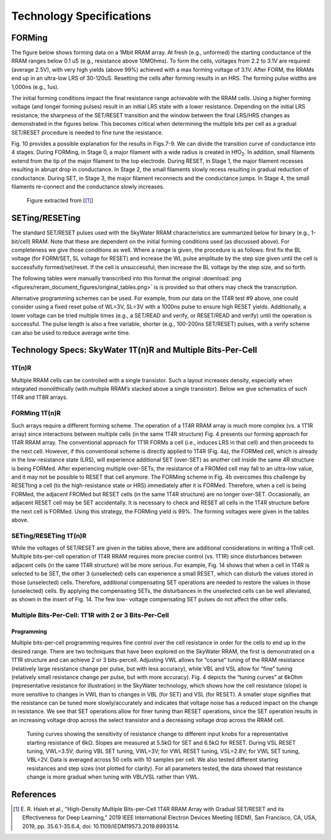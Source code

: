 ###########################
 Technology Specifications
###########################

.. |HfO2| replace::

   HfO\ :sub:`2`

*********
 FORMing
*********

The figure below shows forming data on a 1Mbit RRAM array. At fresh
(e.g., unformed) the starting conductance of the RRAM ranges below 0.1
uS (e.g., resistance above 10MOhms). To form the cells, voltages from
2.2 to 3.1V are required (average 2.5V), with very high yields (above
99%) achieved with a max forming voltage of 3.1V. After FORM, the RRAMs
end up in an ultra-low LRS of 30-120uS. Resetting the cells after
forming results in an HRS. The forming pulse widths are 1,000ns (e.g.,
1us).

.. image:: figures/reram_document_figures/forming.png

The initial forming conditions impact the final resistance range
achievable with the RRAM cells. Using a higher forming voltage (and
longer forming pulses) result in an initial LRS state with a lower
resistance. Depending on the initial LRS resistance, the sharpness of
the SET/RESET transition and the window between the final LRS/HRS
changes as demonstrated in the figures below. This becomes critical when
determining the multiple bits per cell as a gradual SET/RESET procedure
is needed to fine tune the resistance.

.. image:: figures/reram_document_figures/pulse_resistance_diagram.png

Fig. 10 provides a possible explanation for the results in Figs.7-9. We
can divide the transition curve of conductance into 4 stages. During
FORMing, in Stage 0, a major filament with a wide radius is created in
|HfO2|. In addition, small filaments extend from the tip of the major
filament to the top electrode. During RESET, in Stage 1, the major
filament recesses resulting in abrupt drop in conductance. In Stage 2,
the small filaments slowly recess resulting in gradual reduction of
conductance. During SET, in Stage 3, the major filament reconnects and
the conductance jumps. In Stage 4, the small filaments re-connect and
the conductance slowly increases.

.. figure:: figures/reram_document_figures/forming_pulse.png

   Figure extracted from [[1]_]

*****************
 SETing/RESETing
*****************

The standard SET/RESET pulses used with the SkyWater RRAM
characteristics are summarized below for binary (e.g., 1-bit/cell) RRAM.
Note that these are dependent on the initial forming conditions used (as
discussed above). For completeness we give those conditions as well.
Where a range is given, the procedure is as follows: first fix the BL
voltage (for FORM/SET, SL voltage for RESET) and increase the WL pulse
amplitude by the step size given until the cell is successfully
formed/set/reset. If the cell is unsuccessful, then increase the BL
voltage by the step size, and so forth.

The following tables were manually transcribed into this format the
original :download:`png
<figures/reram_document_figures/original_tables.png>` is is provided so
that others may check the transcription.

.. csv-table:: 1T1R #5
   :file: figures/reram_document_figures/1T1R_5.csv
   :header-rows: 1
   :align: center

.. csv-table:: 1T4R #4
   :file: figures/reram_document_figures/1T4R_4.csv
   :header-rows: 1
   :align: center

.. csv-table:: 1T4R #9
   :file: figures/reram_document_figures/1T4R_9.csv
   :header-rows: 1
   :align: center

Alternative programming schemes can be used. For example, from our data
on the 1T4R test #9 above, one could consider using a fixed reset pulse
of WL=3V, SL=3V with a 1000ns pulse to ensure high RESET yields.
Additionally, a lower voltage can be tried multiple times (e.g., a
SET/READ and verify, or RESET/READ and verify) until the operation is
successful. The pulse length is also a free variable, shorter (e.g.,
100-200ns SET/RESET) pulses, with a verify scheme can also be used to
reduce average write time.

**************************************************************
 Technology Specs: SkyWater 1T(n)R and Multiple Bits-Per-Cell
**************************************************************

1T(n)R
======

Multiple RRAM cells can be controlled with a single transistor. Such a
layout increases density, especially when integrated monolithically
(with multiple RRAM’s stacked above a single transistor). Below we give
schematics of such 1T4R and 1T8R arrays.

.. image:: figures/reram_document_figures/1T4R_schematic.png

.. image:: figures/reram_document_figures/1T8R_schematic.png

FORMing 1T(n)R
==============

Such arrays require a different forming scheme. The operation of a 1T4R
RRAM array is much more complex (vs. a 1T1R array) since interactions
between multiple cells (in the same 1T4R structure) Fig. 4 presents our
forming approach for 1T4R RRAM array. The conventional approach for 1T1R
FORMs a cell (i.e., induces LRS in that cell) and then proceeds to the
next cell. However, if this conventional scheme is directly applied to
1T4R (Fig. 4a), the FORMed cell, which is already in the low-resistance
state (LRS), will experience additional SET (over-SET) as another cell
inside the same 4R structure is being FORMed. After experiencing
multiple over-SETs, the resistance of a FROMed cell may fall to an
ultra-low value, and it may not be possible to RESET that cell anymore.
The FORMing scheme in Fig. 4b overcomes this challenge by RESETting a
cell (to the high-resistance state or HRS) immediately after it is
FORMed. Therefore, when a cell is being FORMed, the adjacent FROMed but
RESET cells (in the same 1T4R structure) are no longer over-SET.
Occasionally, an adjacent RESET cell may be SET accidentally. It is
necessary to check and RESET all cells in the 1T4R structure before the
next cell is FORMed. Using this strategy, the FORMing yield is 99%. The
forming voltages were given in the tables above.

.. image:: figures/reram_document_figures/multirram_forming.png

SETing/RESETing 1T(n)R
======================

While the voltages of SET/RESET are given in the tables above, there are
additional considerations in writing a 1TnR cell. Multiple bits-per-cell
operation of 1T4R RRAM requires more precise control (vs. 1T1R) since
disturbances between adjacent cells (in the same 1T4R structure) will be
more serious. For example, Fig. 14 shows that when a cell in 1T4R is
selected to be SET, the other 3 (unselected) cells can experience a
small RESET, which can disturb the values stored in those (unselected)
cells. Therefore, additional compensating SET operations are needed to
restore the values in those (unselected) cells. By applying the
compensating SETs, the disturbances in the unselected cells can be well
alleviated, as shown in the insert of Fig. 14. The few low- voltage
compensating SET pulses do not affect the other cells.

.. image:: figures/reram_document_figures/1T4R_forming_waveform.png

Multiple Bits-Per-Cell: 1T1R with 2 or 3 Bits-Per-Cell
======================================================

Programming
-----------

Multiple bits-per-cell programming requires fine control over the cell
resistance in order for the cells to end up in the desired range. There
are two techniques that have been explored on the SkyWater RRAM, the
first is demonstrated on a 1T1R structure and can achieve 2 or 3
bits-percell. Adjusting VWL allows for “coarse” tuning of the RRAM
resistance (relatively large resistance change per pulse, but with less
accuracy), while VBL and VSL allow for “fine” tuning (relatively small
resistance change per pulse, but with more accuracy). Fig. 4 depicts the
“tuning curves” at 6kOhm (representative resistance for illustration) in
the SkyWater technology, which shows how the cell resistance (slope) is
more sensitive to changes in VWL than to changes in VBL (for SET) and
VSL (for RESET). A smaller slope signifies that the resistance can be
tuned more slowly/accurately and indicates that voltage noise has a
reduced impact on the change in resistance. We see that SET operations
allow for finer tuning than RESET operations, since the SET operation
results in an increasing voltage drop across the select transistor and a
decreasing voltage drop across the RRAM cell.

.. _tuning_knob:

.. figure:: figures/reram_document_figures/tuning_knob_v.png

   Tuning curves showing the sensitivity of resistance change to different
   input knobs for a representative starting resistance of 6kΩ. Slopes
   are measured at 5.5kΩ for SET and 6.5kΩ for RESET. During VSL RESET
   tuning, VWL=3.5V; during VBL SET tuning, VWL=3V; for VWL
   RESET tuning, VSL=2.8V; for VWL SET tuning, VBL=2V. Data is averaged
   across 50 cells with 10 samples per cell. We also tested different
   starting resistances and step sizes (not plotted for clarity). For all
   parameters tested, the data showed that resistance change is more gradual when
   tuning with VBL/VSL rather than VWL.

************
 References
************

.. [1]

   E\. R\. Hsieh et al., "High-Density Multiple Bits-per-Cell 1T4R RRAM
   Array with Gradual SET/RESET and its Effectiveness for Deep Learning,"
   2019 IEEE International Electron Devices Meeting (IEDM), San Francisco,
   CA, USA, 2019, pp. 35.6.1-35.6.4, doi: 10.1109/IEDM19573.2019.8993514.
